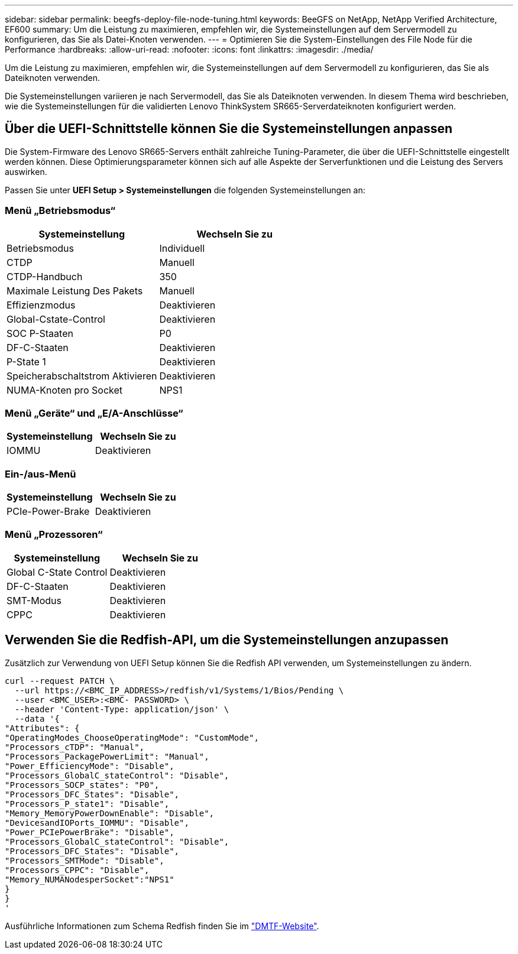 ---
sidebar: sidebar 
permalink: beegfs-deploy-file-node-tuning.html 
keywords: BeeGFS on NetApp, NetApp Verified Architecture, EF600 
summary: Um die Leistung zu maximieren, empfehlen wir, die Systemeinstellungen auf dem Servermodell zu konfigurieren, das Sie als Datei-Knoten verwenden. 
---
= Optimieren Sie die System-Einstellungen des File Node für die Performance
:hardbreaks:
:allow-uri-read: 
:nofooter: 
:icons: font
:linkattrs: 
:imagesdir: ./media/


[role="lead"]
Um die Leistung zu maximieren, empfehlen wir, die Systemeinstellungen auf dem Servermodell zu konfigurieren, das Sie als Dateiknoten verwenden.

Die Systemeinstellungen variieren je nach Servermodell, das Sie als Dateiknoten verwenden. In diesem Thema wird beschrieben, wie die Systemeinstellungen für die validierten Lenovo ThinkSystem SR665-Serverdateiknoten konfiguriert werden.



== Über die UEFI-Schnittstelle können Sie die Systemeinstellungen anpassen

Die System-Firmware des Lenovo SR665-Servers enthält zahlreiche Tuning-Parameter, die über die UEFI-Schnittstelle eingestellt werden können. Diese Optimierungsparameter können sich auf alle Aspekte der Serverfunktionen und die Leistung des Servers auswirken.

Passen Sie unter *UEFI Setup > Systemeinstellungen* die folgenden Systemeinstellungen an:



=== Menü „Betriebsmodus“

[cols=","]
|===
| *Systemeinstellung* | *Wechseln Sie zu* 


 a| 
Betriebsmodus
 a| 
Individuell



 a| 
CTDP
 a| 
Manuell



 a| 
CTDP-Handbuch
 a| 
350



 a| 
Maximale Leistung Des Pakets
 a| 
Manuell



 a| 
Effizienzmodus
 a| 
Deaktivieren



 a| 
Global-Cstate-Control
 a| 
Deaktivieren



 a| 
SOC P-Staaten
 a| 
P0



 a| 
DF-C-Staaten
 a| 
Deaktivieren



 a| 
P-State 1
 a| 
Deaktivieren



 a| 
Speicherabschaltstrom Aktivieren
 a| 
Deaktivieren



 a| 
NUMA-Knoten pro Socket
 a| 
NPS1

|===


=== Menü „Geräte“ und „E/A-Anschlüsse“

[cols=","]
|===
| *Systemeinstellung* | *Wechseln Sie zu* 


 a| 
IOMMU
 a| 
Deaktivieren

|===


=== Ein-/aus-Menü

[cols=","]
|===
| *Systemeinstellung* | *Wechseln Sie zu* 


 a| 
PCIe-Power-Brake
 a| 
Deaktivieren

|===


=== Menü „Prozessoren“

[cols=","]
|===
| *Systemeinstellung* | *Wechseln Sie zu* 


 a| 
Global C-State Control
 a| 
Deaktivieren



 a| 
DF-C-Staaten
 a| 
Deaktivieren



 a| 
SMT-Modus
 a| 
Deaktivieren



 a| 
CPPC
 a| 
Deaktivieren

|===


== Verwenden Sie die Redfish-API, um die Systemeinstellungen anzupassen

Zusätzlich zur Verwendung von UEFI Setup können Sie die Redfish API verwenden, um Systemeinstellungen zu ändern.

....
curl --request PATCH \
  --url https://<BMC_IP_ADDRESS>/redfish/v1/Systems/1/Bios/Pending \
  --user <BMC_USER>:<BMC- PASSWORD> \
  --header 'Content-Type: application/json' \
  --data '{
"Attributes": {
"OperatingModes_ChooseOperatingMode": "CustomMode",
"Processors_cTDP": "Manual",
"Processors_PackagePowerLimit": "Manual",
"Power_EfficiencyMode": "Disable",
"Processors_GlobalC_stateControl": "Disable",
"Processors_SOCP_states": "P0",
"Processors_DFC_States": "Disable",
"Processors_P_state1": "Disable",
"Memory_MemoryPowerDownEnable": "Disable",
"DevicesandIOPorts_IOMMU": "Disable",
"Power_PCIePowerBrake": "Disable",
"Processors_GlobalC_stateControl": "Disable",
"Processors_DFC_States": "Disable",
"Processors_SMTMode": "Disable",
"Processors_CPPC": "Disable",
"Memory_NUMANodesperSocket":"NPS1"
}
}
'
....
Ausführliche Informationen zum Schema Redfish finden Sie im https://redfish.dmtf.org/redfish/schema_index["DMTF-Website"^].
